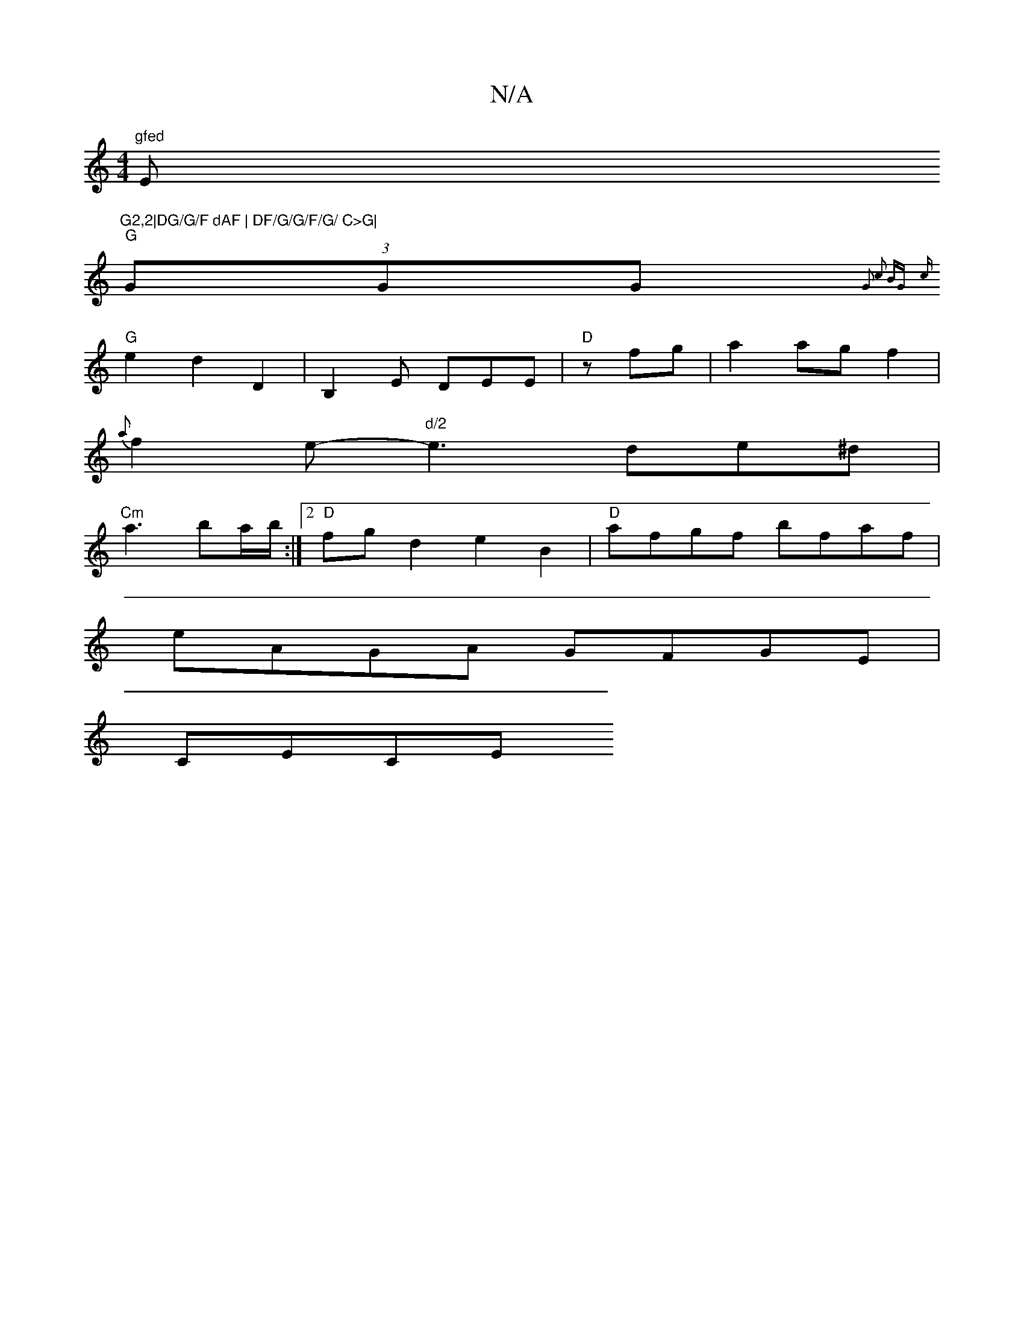 X:1
T:N/A
M:4/4
R:N/A
K:Cmajor
"gfed "E"G2,2|DG/G/F dAF | DF/G/G/F/G/ C>G|
"G"(3GGG {G2 c2) BG |
"G"{c}e2 d2 D2 | B,2 E DEE|"D"zfg | a2 ag f2 |
{a}f2e- "d/2"e3 de^d|
"Cm"a3 ba/b/:|2 "D" fg d2 e2 B2 |"D"afgf bfaf |
eAGA GFGE |
CECE 
